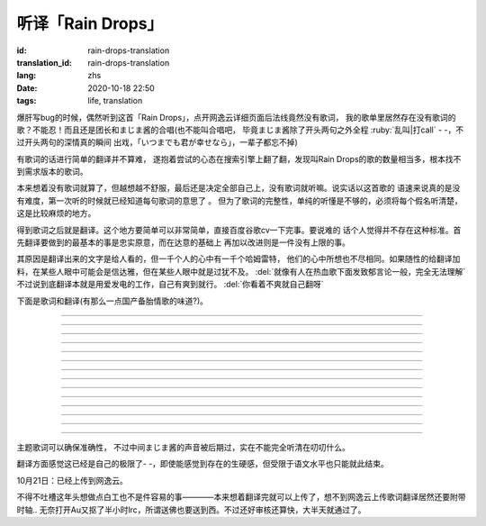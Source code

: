 听译「Rain Drops」
===============================

:id: rain-drops-translation
:translation_id: rain-drops-translation
:lang: zhs
:date: 2020-10-18 22:50
:tags: life, translation

.. label-warning::

    **2020年10月22日14:32更新**

爆肝写bug的时候，偶然听到这首「Rain Drops」，点开网逸云详细页面后法线竟然没有歌词，
我的歌单里居然存在没有歌词的歌？不能忍！而且还是团长和まじま酱的合唱(也不能叫合唱吧，
毕竟まじま酱除了开头两句之外全程 :ruby:`乱叫|打call` - -，不过开头两句的深情真的瞬间
出戏，「いつまでも君が幸せなら」，一辈子都忘不掉)

有歌词的话进行简单的翻译并不算难，
遂抱着尝试的心态在搜索引擎上翻了翻，发现叫Rain Drops的歌的数量相当多，根本找不到需求版本的歌词。

本来想着没有歌词就算了，但越想越不舒服，最后还是决定全部自己上，没有歌词就听嘛。说实话以这首歌的
语速来说真的是没有难度，第一次听的时候就已经知道每句歌词的意思了  。
但为了歌词的完整性，单纯的听懂是不够的，必须将每个假名听清楚，这是比较麻烦的地方。

得到歌词之后就是翻译。这个地方要简单可以非常简单，直接百度谷歌cv一下完事。要说难的
话个人觉得并不存在这种标准。首先翻译要做到的最基本的事是忠实原意，而在达意的基础上
再加以改进则是一件没有上限的事。

.. panel-default::
    :title: About Translation
        
        .. image:: {static}/images/translation.jpg
            :alt: yurusan

其原因是翻译出来的文字是给人看的，但一千个人的心中有一千个哈姆雷特，
他们的心中所想也不尽相同。如果随性的给翻译加料，在某些人眼中可能会是信达雅，但在某些人眼中就是过犹不及。 :del:`就像有人在热血歌下面发致郁言论一般，完全无法理解`
不过说到底翻译本就是用爱发电的工作，自己有爽到就行。 :del:`你看着不爽就自己翻呀` 

下面是歌词和翻译(有那么一点国产备胎情歌的味道?)。

.. translate-paragraph::

    次におく曲は、何度なしも聞きぬい

        下一首歌，不论多少次都听不厌

    レインドロップ　聞いてくれ

        请欣赏：Rain Drops

----

.. translate-paragraph::

    突然降りだした　憂鬱色のレインドロップス　ため息　溶けてくそら

        在叹息中消融的天空中  忧郁色的雨滴突然降下　

    傘も差せないまま　濡れる体に　後悔が　染み込んでく

        后悔就这样渗入了因没有打伞而淋湿的身体中

----

.. translate-paragraph::

    あたかも、その時点だね

        就像那时一样呢

----

.. translate-paragraph::

    ガラス細工みたいな二人の関係　壊さぬように　目をそらした

        为了不让两人像玻璃艺术品一般脆弱的关系被破坏而刻意将目光移开

    「傍にいて」が　あの日言えてたら　こんな結末はかえられたの

        如果那天能说出“留在我身边”的话，这样的结局能被改写吗

----

.. translate-paragraph::

    際、際、際がくるで?

----

.. translate-paragraph::

    遠く、消えてゆく　あなたの影　無意味な涙が雨のように流れて

        (看着)消失在远方的你的身影   无意义的泪水像雨滴一般流落

    ずっと 見つめてた　その笑顔は　永遠に色褪せない　まぼろし

        一直凝视着的     那个笑容是永不褪色的虚幻

    届かぬ想い　降りやまない雨に重ねた

        无法传达的思念与无止尽的雨点相互交织

----

.. translate-paragraph::

    レインドロップス　後から スポンジ?に入れ

----

.. translate-paragraph::

    雨の跡にかかる　虹を信じながら　ただただ　時は過ぎて

        始终相信着在雨后会出现的彩虹，但时间就这样流逝而去

    もしもあの時あの場所に帰れるなら　きっとうまく伝えられる

        如果能回到过去、回到那个场所  一定就能好好地传递给你了吧


    もし　もう一度　やり直せるなら　この胸の傷も　癒せるのに

        如果再一次重来，心中的伤痛也会痊愈 

----

.. translate-paragraph::

    際、際、際がくるで?

----

.. translate-paragraph::

    決して　戻らない　時計の針　いつかはあなたの　中に生きる私も

        就像钟表的指针绝不会回转一般，曾经存于你心中的我也是一样

    積もる　思い出も　この気持ちも　ほこりの霧で　かすれてしまうの

        累积的回忆和这份心境  会被灰尘组成的雾气掩埋吗

----

.. translate-paragraph::

    レインドロップス　ラブ·マジックはー?

        Rain Drops      Love Magic...

----

.. translate-paragraph::

    ガラス細工みたいな二人の関係、壊さぬように　目をそらした

        为了不让两人像玻璃艺术品一般脆弱的关系被破坏而刻意将目光移开

    「傍にいて」が　あの日言えてたら　こんな現実はかえられてたの

        如果那天能说出“留在我身边”的话，这样的现实能被改变吗

----

.. translate-paragraph::

    遠く、消えてゆく　あなたの影　無意味な涙が雨のように流れて

        (看着)消失在远方的你的身影   无意义的泪水像雨滴一般流落

    ずっと、見つめてた　その笑顔は　永遠に色褪せない　まぼろし

        一直凝视着的   那个笑容是永不褪色的虚幻

    瞳のレインドロップス　いつになれば　虹に変わるの

        眼中坠落的雨滴，要到什么时候才会化作彩虹呢(听了几次都听成「瞳のないどの」，回头一想也不对啊这tm是什么词，最后联系下主题才明白了唱的是什么。
        :del:`果然日本人的英语没救了` )

----

.. translate-paragraph::

    レインドロップス

        Rain Drops

    オレは～まじま～まじまごろお～～サイコウ～ダゼ～

        直译过来简直是傻气溢出- -，还是算了吧

    レインドロップス

        Rain Drops

----

主题歌词可以确保准确性，
不过中间まじま酱的声音被后期过，实在不能完全听清在叨叨什么。

翻译方面感觉这已经是自己的极限了- -，即使能感觉到存在的生硬感，但受限于语文水平也只能就此结束。


10月21日：已经上传到网逸云。

.. image:: {static}/images/raindrops.PNG
    :alt: Rain drops
    :align: center

不得不吐槽这年头想做点白工也不是件容易的事————本来想着翻译完就可以上传了，想不到网逸云上传歌词翻译居然还要附带时轴..
无奈打开Au又抠了半小时lrc，所谓送佛也要送到西。不过还好审核还算快，大半天就通过了。